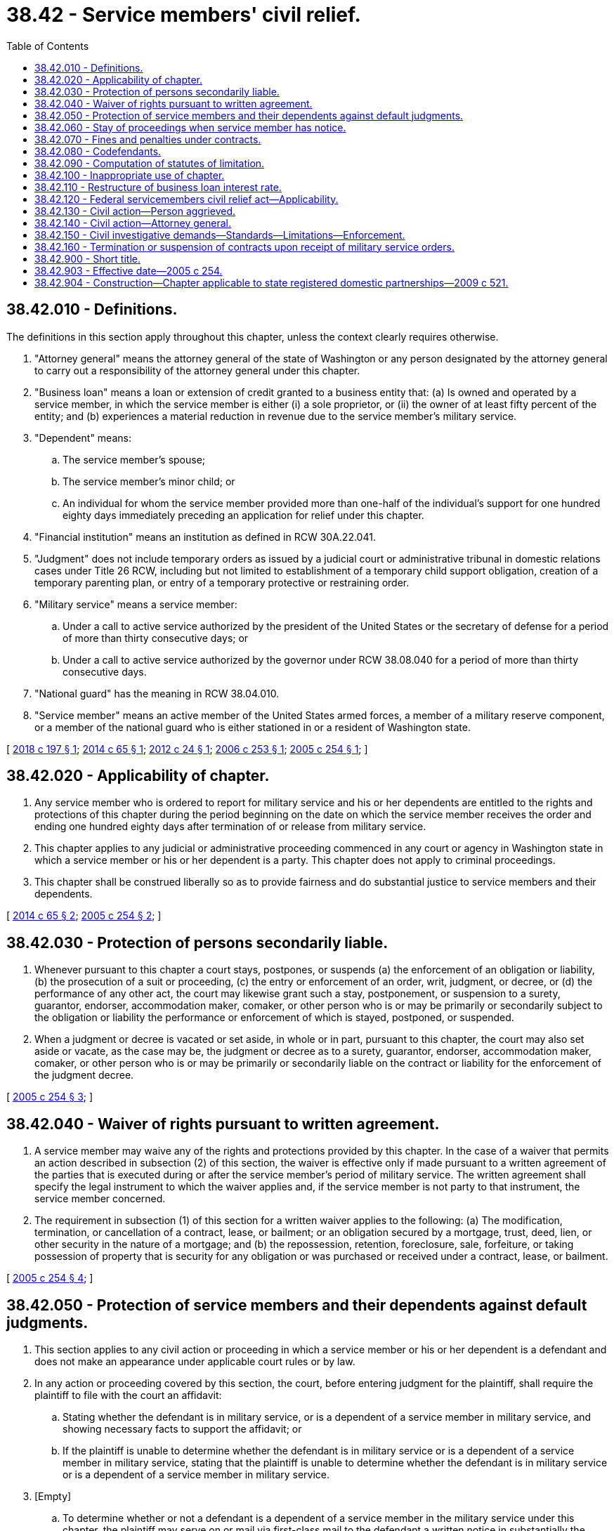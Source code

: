 = 38.42 - Service members' civil relief.
:toc:

== 38.42.010 - Definitions.
The definitions in this section apply throughout this chapter, unless the context clearly requires otherwise.

. "Attorney general" means the attorney general of the state of Washington or any person designated by the attorney general to carry out a responsibility of the attorney general under this chapter.

. "Business loan" means a loan or extension of credit granted to a business entity that: (a) Is owned and operated by a service member, in which the service member is either (i) a sole proprietor, or (ii) the owner of at least fifty percent of the entity; and (b) experiences a material reduction in revenue due to the service member's military service.

. "Dependent" means:

.. The service member's spouse;

.. The service member's minor child; or

.. An individual for whom the service member provided more than one-half of the individual's support for one hundred eighty days immediately preceding an application for relief under this chapter.

. "Financial institution" means an institution as defined in RCW 30A.22.041.

. "Judgment" does not include temporary orders as issued by a judicial court or administrative tribunal in domestic relations cases under Title 26 RCW, including but not limited to establishment of a temporary child support obligation, creation of a temporary parenting plan, or entry of a temporary protective or restraining order.

. "Military service" means a service member:

.. Under a call to active service authorized by the president of the United States or the secretary of defense for a period of more than thirty consecutive days; or

.. Under a call to active service authorized by the governor under RCW 38.08.040 for a period of more than thirty consecutive days.

. "National guard" has the meaning in RCW 38.04.010.

. "Service member" means an active member of the United States armed forces, a member of a military reserve component, or a member of the national guard who is either stationed in or a resident of Washington state.

[ http://lawfilesext.leg.wa.gov/biennium/2017-18/Pdf/Bills/Session%20Laws/House/1056.SL.pdf?cite=2018%20c%20197%20§%201[2018 c 197 § 1]; http://lawfilesext.leg.wa.gov/biennium/2013-14/Pdf/Bills/Session%20Laws/House/2171-S.SL.pdf?cite=2014%20c%2065%20§%201[2014 c 65 § 1]; http://lawfilesext.leg.wa.gov/biennium/2011-12/Pdf/Bills/Session%20Laws/Senate/5627-S.SL.pdf?cite=2012%20c%2024%20§%201[2012 c 24 § 1]; http://lawfilesext.leg.wa.gov/biennium/2005-06/Pdf/Bills/Session%20Laws/House/2497-S.SL.pdf?cite=2006%20c%20253%20§%201[2006 c 253 § 1]; http://lawfilesext.leg.wa.gov/biennium/2005-06/Pdf/Bills/Session%20Laws/House/2173-S.SL.pdf?cite=2005%20c%20254%20§%201[2005 c 254 § 1]; ]

== 38.42.020 - Applicability of chapter.
. Any service member who is ordered to report for military service and his or her dependents are entitled to the rights and protections of this chapter during the period beginning on the date on which the service member receives the order and ending one hundred eighty days after termination of or release from military service.

. This chapter applies to any judicial or administrative proceeding commenced in any court or agency in Washington state in which a service member or his or her dependent is a party. This chapter does not apply to criminal proceedings.

. This chapter shall be construed liberally so as to provide fairness and do substantial justice to service members and their dependents.

[ http://lawfilesext.leg.wa.gov/biennium/2013-14/Pdf/Bills/Session%20Laws/House/2171-S.SL.pdf?cite=2014%20c%2065%20§%202[2014 c 65 § 2]; http://lawfilesext.leg.wa.gov/biennium/2005-06/Pdf/Bills/Session%20Laws/House/2173-S.SL.pdf?cite=2005%20c%20254%20§%202[2005 c 254 § 2]; ]

== 38.42.030 - Protection of persons secondarily liable.
. Whenever pursuant to this chapter a court stays, postpones, or suspends (a) the enforcement of an obligation or liability, (b) the prosecution of a suit or proceeding, (c) the entry or enforcement of an order, writ, judgment, or decree, or (d) the performance of any other act, the court may likewise grant such a stay, postponement, or suspension to a surety, guarantor, endorser, accommodation maker, comaker, or other person who is or may be primarily or secondarily subject to the obligation or liability the performance or enforcement of which is stayed, postponed, or suspended.

. When a judgment or decree is vacated or set aside, in whole or in part, pursuant to this chapter, the court may also set aside or vacate, as the case may be, the judgment or decree as to a surety, guarantor, endorser, accommodation maker, comaker, or other person who is or may be primarily or secondarily liable on the contract or liability for the enforcement of the judgment decree.

[ http://lawfilesext.leg.wa.gov/biennium/2005-06/Pdf/Bills/Session%20Laws/House/2173-S.SL.pdf?cite=2005%20c%20254%20§%203[2005 c 254 § 3]; ]

== 38.42.040 - Waiver of rights pursuant to written agreement.
. A service member may waive any of the rights and protections provided by this chapter. In the case of a waiver that permits an action described in subsection (2) of this section, the waiver is effective only if made pursuant to a written agreement of the parties that is executed during or after the service member's period of military service. The written agreement shall specify the legal instrument to which the waiver applies and, if the service member is not party to that instrument, the service member concerned.

. The requirement in subsection (1) of this section for a written waiver applies to the following: (a) The modification, termination, or cancellation of a contract, lease, or bailment; or an obligation secured by a mortgage, trust, deed, lien, or other security in the nature of a mortgage; and (b) the repossession, retention, foreclosure, sale, forfeiture, or taking possession of property that is security for any obligation or was purchased or received under a contract, lease, or bailment.

[ http://lawfilesext.leg.wa.gov/biennium/2005-06/Pdf/Bills/Session%20Laws/House/2173-S.SL.pdf?cite=2005%20c%20254%20§%204[2005 c 254 § 4]; ]

== 38.42.050 - Protection of service members and their dependents against default judgments.
. This section applies to any civil action or proceeding in which a service member or his or her dependent is a defendant and does not make an appearance under applicable court rules or by law.

. In any action or proceeding covered by this section, the court, before entering judgment for the plaintiff, shall require the plaintiff to file with the court an affidavit:

.. Stating whether the defendant is in military service, or is a dependent of a service member in military service, and showing necessary facts to support the affidavit; or

.. If the plaintiff is unable to determine whether the defendant is in military service or is a dependent of a service member in military service, stating that the plaintiff is unable to determine whether the defendant is in military service or is a dependent of a service member in military service.

. [Empty]
.. To determine whether or not a defendant is a dependent of a service member in the military service under this chapter, the plaintiff may serve on or mail via first-class mail to the defendant a written notice in substantially the following form:



"NOTICE: State and federal law provide protections to defendants who are in the military service, and to their dependents. Dependents of a service member are the service member's spouse, the service member's minor child, or an individual for whom the service member provided more than one-half of the individual's support for one hundred eighty days immediately preceding an application for relief.

One protection provided is the protection against the entry of a default judgment in certain circumstances. This notice pertains only to a defendant who is a dependent of a member of the national guard or a military reserve component under a call to active service, or a national guard member under a call to service authorized by the governor of the state of Washington, for a period of more than thirty consecutive days. Other defendants in military service also have protections against default judgments not covered by this notice. If you are the dependent of a member of the national guard or a military reserve component under a call to active service, or a national guard member under a call to service authorized by the governor of the state of Washington, for a period of more than thirty consecutive days, you should notify the plaintiff or the plaintiff's attorneys in writing of your status as such within twenty days of the receipt of this notice. If you fail to do so, then a court or an administrative tribunal may presume that you are not a dependent of an active duty member of the national guard or reserves, or a national guard member under a call to service authorized by the governor of the state of Washington, and proceed with the entry of an order of default and/or a default judgment without further proof of your status. Your response to the plaintiff or plaintiff's attorneys about your status does not constitute an appearance for jurisdictional purposes in any pending litigation nor a waiver of your rights."

.. If the notice is either served on the defendant twenty or more days prior to an application for an order of default or a default judgment, or mailed to the defendant more than twenty-three days prior to such application, and the defendant fails to timely respond, then for purposes of entry of an order of default or default judgment, the court or administrative tribunal may presume that the defendant is not a dependent of a service member in the military service under this chapter.

.. Nothing prohibits the plaintiff from allowing a defendant more than twenty days to respond to the notice, or from amending the notice to so provide.

. If in an action covered by this section it appears that the defendant is in military service or is a dependent of a service member in military service, the court may not enter a judgment until after the court appoints an attorney to represent the defendant. If an attorney appointed under this section to represent a service member or his or her dependent cannot locate the service member or dependent, actions by the attorney in the case do not waive any defense of the service member or dependent or otherwise bind the service member or dependent.

. In an action covered by this section in which the defendant is in military service or is a dependent of a service member in military service, the court shall grant a stay of proceedings until one hundred eighty days after termination of or release from military service, upon application of defense counsel, or on the court's own motion, if the court determines that:

.. There may be a defense to the action and a defense cannot be presented without presence of the defendant; or

.. After due diligence, counsel has been unable to contact the defendant or otherwise determine if a meritorious defense exists. The defendant's failure to communicate or cooperate with counsel after having been contacted is not grounds to find that counsel has been unable to contact the defendant or that counsel has been unable to determine if a meritorious defense exists.

. No bar to entry of judgment under subsection (4) of this section or requirement for grant of stay under subsection (5) of this section precludes the entry of temporary orders in domestic relations cases. If a court or administrative tribunal enters a temporary order as allowed under this subsection, it shall include a finding that failure to act, despite the absence of the service member, would result in manifest injustice to the other interested parties. Temporary orders issued without the service member's participation shall not set any precedent for the final disposition of the matters addressed therein.

. If a service member or dependent who is a defendant in an action covered by this section receives actual notice of the action, the service member or dependent may request a stay of proceedings pursuant to RCW 38.42.060.

. A person who makes or uses an affidavit permitted under this section knowing it to be false, is guilty of a class C felony.

. If a default judgment is entered in an action covered by this section against a service member or his or her dependent during the service member's period of military service or within one hundred eighty days after termination of or release from military service, the court entering the judgment shall, upon application by or on behalf of the service member or his or her dependent, reopen the judgment for the purpose of allowing the service member or his or her dependent to defend the action if it appears that:

.. The service member or dependent was materially affected by reason of that military service in making a defense to the action; and

.. The service member or dependent has a meritorious or legal defense to the action or some part of it.

. If a court vacates, sets aside, or reverses a default judgment against a service member or his or her dependent and the vacating, setting aside, or reversing is because of a provision of this chapter, that action does not impair a right or title acquired by a bona fide purchaser for value.

[ http://lawfilesext.leg.wa.gov/biennium/2011-12/Pdf/Bills/Session%20Laws/Senate/5627-S.SL.pdf?cite=2012%20c%2024%20§%202[2012 c 24 § 2]; http://lawfilesext.leg.wa.gov/biennium/2005-06/Pdf/Bills/Session%20Laws/House/3074.SL.pdf?cite=2006%20c%2080%20§%201[2006 c 80 § 1]; http://lawfilesext.leg.wa.gov/biennium/2005-06/Pdf/Bills/Session%20Laws/House/2173-S.SL.pdf?cite=2005%20c%20254%20§%205[2005 c 254 § 5]; ]

== 38.42.060 - Stay of proceedings when service member has notice.
. This section applies to any civil action or proceeding in which a defendant at the time of filing an application under this section:

.. [Empty]
... Is in military service, or it is within one hundred eighty days after termination of or release from military service; or

... Is a dependent of a service member in military service; and

.. Has received actual notice of the action or proceeding.

. At any stage before final judgment in a civil action or proceeding in which a service member or his or her dependent described in subsection (1) of this section is a party, the court may on its own motion and shall, upon application by the service member or his or her dependent, stay the action until one hundred eighty days after termination of or release from military service, if the conditions in subsection (3) of this section are met.

. An application for a stay under subsection (2) of this section shall include the following:

.. A letter or other communication setting forth facts stating the manner in which current military duty requirements materially affect the service member's or dependent's ability to appear and stating a date when the service member or dependent will be available to appear; and

.. A letter or other communication from the service member's commanding officer stating that the service member's current military duty prevents either the service member's or dependent's appearance and that military leave is not authorized for the service member at the time of the letter.

. An application for a stay under this section does not constitute an appearance for jurisdictional purposes and does not constitute a waiver of any substantive or procedural defense, including a defense relating to lack of personal jurisdiction.

. A service member or dependent who is granted a stay of a civil action or proceeding under subsection (2) of this section may apply for an additional stay based on the continuing material affect of military duty on the service member's or dependent's ability to appear. Such application may be made by the service member or his or her dependent at the time of the initial application under subsection (2) of this section or when it appears that the service member or his or her dependent is unable to prosecute or defend the action. The same information required under subsection (3) of this subsection shall be included in an application under this subsection.

. If the court refuses to grant an additional stay of proceedings under subsection (2) of this section, the court shall appoint counsel to represent the service member or his or her dependent in the action or proceeding.

. A service member or dependent who applies for a stay under this section and is unsuccessful may not seek the protections afforded by RCW 38.42.050.

[ http://lawfilesext.leg.wa.gov/biennium/2005-06/Pdf/Bills/Session%20Laws/House/2173-S.SL.pdf?cite=2005%20c%20254%20§%206[2005 c 254 § 6]; ]

== 38.42.070 - Fines and penalties under contracts.
. If an action for compliance with the terms of a contract is stayed pursuant to this chapter, a penalty shall not accrue for failure to comply with the terms of the contract during the period of the stay.

. If a service member or his or her dependent fails to perform an obligation arising under a contract and a penalty is incurred arising from that nonperformance, a court may reduce or waive the fine or penalty if:

.. [Empty]
... The service member was in military service at the time the fine or penalty was incurred; or

... The action is against a dependent of the service member and the service member was in military service at the time the fine or penalty was incurred; and

.. The ability of the service member or dependent to perform the obligation was materially affected by the military service.

[ http://lawfilesext.leg.wa.gov/biennium/2005-06/Pdf/Bills/Session%20Laws/House/2173-S.SL.pdf?cite=2005%20c%20254%20§%207[2005 c 254 § 7]; ]

== 38.42.080 - Codefendants.
If the service member or his or her dependent is a codefendant with others who are not in military service and who are not entitled to the relief and protections provided under this chapter, the plaintiff may proceed against those other defendants with the approval of the court.

[ http://lawfilesext.leg.wa.gov/biennium/2005-06/Pdf/Bills/Session%20Laws/House/2173-S.SL.pdf?cite=2005%20c%20254%20§%208[2005 c 254 § 8]; ]

== 38.42.090 - Computation of statutes of limitation.
. The period of a service member's military service may not be included in computing any period limited by law, rule, or order, for the bringing of any action or proceeding in a court, or in any board bureau, commission, department, or other agency of a state, or political subdivision of a state, or the United States by or against the service member or the service member's dependents, heirs, executors, administrators, or assigns.

. A period of military service may not be included in computing any period provided by law for the redemption of real property sold or forfeited to enforce an obligation, tax, or assessment.

. This section does not apply to any period of limitation prescribed by or under the internal revenue laws of the United States.

[ http://lawfilesext.leg.wa.gov/biennium/2005-06/Pdf/Bills/Session%20Laws/House/2173-S.SL.pdf?cite=2005%20c%20254%20§%209[2005 c 254 § 9]; ]

== 38.42.100 - Inappropriate use of chapter.
If a court determines, in any proceeding to enforce a civil right, that any interest, property, or contract has been transferred or acquired with the intent to delay the just enforcement of such right by taking advantage of this chapter, the court shall enter such judgment or make such order as might lawfully be entered or made concerning such transfer or acquisition.

[ http://lawfilesext.leg.wa.gov/biennium/2005-06/Pdf/Bills/Session%20Laws/House/2173-S.SL.pdf?cite=2005%20c%20254%20§%2010[2005 c 254 § 10]; ]

== 38.42.110 - Restructure of business loan interest rate.
. Upon the request of a service member with a qualifying business loan, the financial institution must restructure the interest rate of the loan to the equivalent provisions in the federal servicemembers civil relief act (50 U.S.C. App. 501 et seq.). The service member must notify the institution at least five days prior to the beginning of military service and submit official documentation that substantiates their eligibility for the protections of this chapter.

. This section applies only to loans with an outstanding balance of less than one hundred thousand dollars at the time the service member is called to military service.

. This section applies only to business loans executed on or after January 1, 2007.

[ http://lawfilesext.leg.wa.gov/biennium/2005-06/Pdf/Bills/Session%20Laws/House/2497-S.SL.pdf?cite=2006%20c%20253%20§%202[2006 c 253 § 2]; ]

== 38.42.120 - Federal servicemembers civil relief act—Applicability.
. The federal servicemembers civil relief act of 2003, P.L. 108-189, as amended, is specifically declared to apply in proper cases in all the courts of this state.

. A violation of the federal servicemembers civil relief act of 2003 is a violation of this chapter.

[ http://lawfilesext.leg.wa.gov/biennium/2013-14/Pdf/Bills/Session%20Laws/House/2171-S.SL.pdf?cite=2014%20c%2065%20§%203[2014 c 65 § 3]; ]

== 38.42.130 - Civil action—Person aggrieved.
. Any person aggrieved by a violation of this chapter may in a civil action:

.. Obtain any appropriate equitable or declaratory relief with respect to the violation; and

.. Recover all other appropriate relief, including monetary damages.

. The court may award to a person aggrieved by a violation of this chapter who prevails in an action brought under this section the costs of the action, including reasonable attorneys' fees.

[ http://lawfilesext.leg.wa.gov/biennium/2017-18/Pdf/Bills/Session%20Laws/House/1056.SL.pdf?cite=2018%20c%20197%20§%202[2018 c 197 § 2]; http://lawfilesext.leg.wa.gov/biennium/2013-14/Pdf/Bills/Session%20Laws/House/2171-S.SL.pdf?cite=2014%20c%2065%20§%204[2014 c 65 § 4]; ]

== 38.42.140 - Civil action—Attorney general.
. Civil proceedings to enforce this chapter may be brought by the attorney general against any person that:

.. Engages in a pattern or practice of violating this chapter; or

.. Engages in a violation of this chapter that raises an issue of significant public importance.

. In a civil action commenced under this section, the court may:

.. Grant any appropriate equitable or declaratory relief, including costs and reasonable attorneys' fees, with respect to the violation of this chapter;

.. Award all other appropriate relief, including monetary damages, to any person aggrieved by the violation; and

.. To vindicate the public interest, assess a civil penalty:

... In an amount not exceeding fifty-five thousand dollars for a first violation; and

... In an amount not exceeding one hundred ten thousand dollars for any subsequent violation.

. Upon timely application, a person aggrieved by a violation of this chapter with respect to which the civil action is commenced may intervene in such an action and may obtain appropriate relief as the person could obtain in a civil action under RCW 38.42.130 with respect to that violation, along with costs and reasonable attorneys' fees.

[ http://lawfilesext.leg.wa.gov/biennium/2017-18/Pdf/Bills/Session%20Laws/House/1056.SL.pdf?cite=2018%20c%20197%20§%203[2018 c 197 § 3]; http://lawfilesext.leg.wa.gov/biennium/2013-14/Pdf/Bills/Session%20Laws/House/2171-S.SL.pdf?cite=2014%20c%2065%20§%205[2014 c 65 § 5]; ]

== 38.42.150 - Civil investigative demands—Standards—Limitations—Enforcement.
. Whenever the attorney general believes that any person may: (a) Be in possession, custody, or control of any original or copy of any book, record, report, memorandum, paper, communication, tabulation, map, chart, photograph, mechanical transcription, or other tangible document or recording, wherever situated, which he or she believes to be relevant to the subject matter of an investigation of a possible violation of this chapter, or federal statutes dealing with the same or similar matters that the attorney general is authorized to enforce; or (b) have knowledge of any information that the attorney general believes relevant to the subject matter of such an investigation, he or she may, prior to the institution of a civil proceeding thereon, execute in writing and cause to be served upon such a person, a civil investigative demand requiring such a person to produce the documentary material and permit inspection and copying, to answer in writing written interrogatories, to give oral testimony, or any combination of these demands pertaining to the documentary material or information. Documents and information obtained under this section are not admissible in criminal prosecutions.

. Each demand must:

.. State the statute and section or sections thereof, the alleged violation of which is under investigation, and the general subject matter of the investigation;

.. If the demand is for the production of documentary material, describe the class or classes of documentary material to be produced thereunder with reasonable specificity so as fairly to indicate the material demanded;

.. Prescribe a return date within which the documentary material is to be produced, the answers to written interrogatories are to be made, or a date, time, and place at which oral testimony is to be taken; and

.. Identify the members of the attorney general's staff to whom the documentary material is to be made available for inspection and copying, to whom answers to written interrogatories are to be made, or who are to conduct the examination for oral testimony.

. No demand may:

.. Contain any requirement that would be unreasonable or improper if contained in a subpoena duces tecum, a request for answers to written interrogatories, or a request for deposition upon oral examination issued by a court of this state; or

.. Require the disclosure of any documentary material that would be privileged or which for any other reason would not be required by a subpoena duces tecum issued by a court of this state.

. Service of such a demand may be made by:

.. Delivering a duly executed copy thereof to the person to be served, or, if such a person is not a natural person, to any officer or managing agent of the person to be served;

.. Delivering a duly executed copy thereof to the principal place of business in this state of the person to be served; or

.. Mailing by registered or certified mail a duly executed copy thereof addressed to the person to be served at the principal place of business in this state, or, if the person has no place of business in this state, to his or her principal office or place of business.

. [Empty]
.. Documentary material demanded pursuant to the provisions of this section must be produced for inspection and copying during normal business hours at the principal office or place of business of the person served, or at such other times and places as may be agreed upon by the person served and the attorney general.

.. Written interrogatories in a demand served under this section must be answered in the same manner as provided in the civil rules for superior court.

.. The oral testimony of any person obtained pursuant to a demand served under this section must be taken in the same manner as provided in the civil rules for superior court for the taking of depositions. In the course of the deposition, the assistant attorney general conducting the examination may exclude from the place where the examination is held all persons other than the person being examined, the person's counsel, and the officer before whom the testimony is to be taken.

.. Any person compelled to appear pursuant to a demand for oral testimony under this section may be accompanied by counsel.

.. The oral testimony of any person obtained pursuant to a demand served under this section must be taken in the county within which the person resides, is found, or transacts business, or in another place as may be agreed upon between the person served and the attorney general.

. If, after prior court approval, a civil investigative demand specifically prohibits disclosure of the existence or content of the demand, unless otherwise ordered by a superior court for good cause shown, it is a misdemeanor for any person if not a bank, trust company, mutual savings bank, credit union, or savings and loan association organized under the laws of the United States or of any one of the states to disclose to any other person the existence or content of the demand, except for disclosure to counsel for the recipient of the demand or unless otherwise required by law.

. No documentary material, answers to written interrogatories, or transcripts of oral testimony produced pursuant to a demand, or copies thereof, shall, unless otherwise ordered by a superior court for good cause shown, be produced for inspection or copying by, nor may the contents thereof be disclosed to, other than an authorized employee of the attorney general, without the consent of the person who produced the material, answered written interrogatories, or gave oral testimony, except as otherwise provided in this section: PROVIDED, That:

.. Under the reasonable terms and conditions as the attorney general prescribes, the copies of the documentary material, answers to written interrogatories, or transcripts of oral testimony must be available for inspection and copying by the person who produced the material, answered written interrogatories, or gave oral testimony, or any duly authorized representative of such a person;

.. The attorney general or any assistant attorney general may use the copies of documentary material, answers to written interrogatories, or transcripts of oral testimony as he or she determines necessary in the enforcement of this chapter, including presentation before any court: PROVIDED, That any material, answers to written interrogatories, or transcripts of oral testimony that contain trade secrets may not be presented except with the approval of the court in which action is pending after adequate notice to the person furnishing the material, answers to written interrogatories, or oral testimony.

. At any time before the return date specified in the demand, or within twenty days after the demand has been served, whichever period is shorter, a petition to extend the return date for, or to modify or set aside a demand issued pursuant to subsection (1) of this section, stating good cause, may be filed in the superior court for Thurston county, or in another county where the parties reside. A petition, by the person on whom the demand is served, stating good cause, to require the attorney general or any person to perform any duty imposed by the provisions of this section, and all other petitions in connection with a demand, may be filed in the superior court for Thurston county, or in the county where the parties reside. The court has jurisdiction to impose such sanctions as are provided for in the civil rules for superior court with respect to discovery motions.

. Whenever any person fails to comply with any civil investigative demand for documentary material, answers to written interrogatories, or oral testimony duly served upon him or her under this section, or whenever satisfactory copying or reproduction of any such material cannot be done and the person refuses to surrender the material, the attorney general may file, in the trial court of general jurisdiction of the county in which the person resides, is found, or transacts business, and serve upon the person a petition for an order of the court for the enforcement of this section, except that if the person transacts business in more than one county the petition must be filed in the county in which the person maintains his or her principal place of business, or in another county as may be agreed upon by the parties to the petition. Whenever any petition is filed in the trial court of general jurisdiction of any county under this section, the court has jurisdiction to hear and determine the matter so presented and to enter such an order or orders as may be required to carry into effect the provisions of this section, and may impose such sanctions as are provided for in the civil rules for superior court with respect to discovery motions.

[ http://lawfilesext.leg.wa.gov/biennium/2013-14/Pdf/Bills/Session%20Laws/House/2171-S.SL.pdf?cite=2014%20c%2065%20§%206[2014 c 65 § 6]; ]

== 38.42.160 - Termination or suspension of contracts upon receipt of military service orders.
. A service member may, upon written notice, including electronic mail, terminate or suspend a contract described in subsection (2) of this section at any time after the date the service member receives military service orders:

.. For a permanent change of station; or

.. To deploy with a military unit, or as an individual in support of a military operation, for a period of not less than thirty days.

. For the purposes of this section, a contract includes the provision of any of the following:

.. Telecommunication services from a telecommunications company, as defined in RCW 80.04.010, except as provided in subsection (7) of this section;

.. Internet services provided from an internet service provider;

.. Health studio services from a health studio, as defined in RCW 19.142.010; and

.. Subscription television services, as defined in RCW 9A.56.010, from a television service provider.

. The service member must provide written proof to the service provider of the official orders showing that the service member has been called into military service:

.. At the time written notice is given; or

.. If precluded by military necessity or circumstances that make the provision of proof at the time of giving written notice unreasonable or impossible, within ninety days after written notice has been given.

. A termination or suspension of services under this section is effective on the day written notice is given under subsection (2) of this section. The termination or suspension of services does not eliminate or alter any contractual obligation to pay for services rendered before the effective date of the written notice, unless otherwise provided for by law.

. [Empty]
.. A service member who terminates or suspends the provision of services under this section may upon giving written notice, including electronic mail, to the provider within ninety days after termination of the service member's military service, reinstate the provision of services:

... On the same terms and conditions as originally agreed upon with the service provider before the termination or suspension, if the service member was in military service no longer than twelve consecutive months; or

... On the same terms and conditions that have been offered by the provider to any new consumer at the lowest discounted or promotional rate within the previous twelve-month period immediately before termination of the service member's military service, if the service member was in military service longer than twelve consecutive months.

.. Upon receipt of the written notice of reinstatement, the service provider must resume the provision of services or, if the services are no longer available, provide substantially similar services within a reasonable period of time not to exceed thirty days from the date of receipt of the written notice of reinstatement.

. A service member who terminates, suspends, or reinstates the provision of services under this section:

.. May not be charged a penalty, fee, loss of deposit, or any other additional cost because of the termination, suspension, or reinstatement; and

.. Is not liable for payment for any services after the effective date of the termination or suspension, or until the effective date of a reinstatement of services as described in subsection (4) of this section.

. A service member may terminate a contract for any service provided by a commercial mobile radio services provider in accordance with 50 U.S.C. Sec. 3956.

[ http://lawfilesext.leg.wa.gov/biennium/2017-18/Pdf/Bills/Session%20Laws/House/1056.SL.pdf?cite=2018%20c%20197%20§%204[2018 c 197 § 4]; ]

== 38.42.900 - Short title.
This chapter may be known and cited as the Washington service members' civil relief act.

[ http://lawfilesext.leg.wa.gov/biennium/2005-06/Pdf/Bills/Session%20Laws/House/2173-S.SL.pdf?cite=2005%20c%20254%20§%2011[2005 c 254 § 11]; ]

== 38.42.903 - Effective date—2005 c 254.
This act is necessary for the immediate preservation of the public peace, health, or safety, or support of the state government and its existing public institutions, and takes effect immediately [May 3, 2005].

[ http://lawfilesext.leg.wa.gov/biennium/2005-06/Pdf/Bills/Session%20Laws/House/2173-S.SL.pdf?cite=2005%20c%20254%20§%2015[2005 c 254 § 15]; ]

== 38.42.904 - Construction—Chapter applicable to state registered domestic partnerships—2009 c 521.
For the purposes of this chapter, the terms spouse, marriage, marital, husband, wife, widow, widower, next of kin, and family shall be interpreted as applying equally to state registered domestic partnerships or individuals in state registered domestic partnerships as well as to marital relationships and married persons, and references to dissolution of marriage shall apply equally to state registered domestic partnerships that have been terminated, dissolved, or invalidated, to the extent that such interpretation does not conflict with federal law. Where necessary to implement chapter 521, Laws of 2009, gender-specific terms such as husband and wife used in any statute, rule, or other law shall be construed to be gender neutral, and applicable to individuals in state registered domestic partnerships.

[ http://lawfilesext.leg.wa.gov/biennium/2009-10/Pdf/Bills/Session%20Laws/Senate/5688-S2.SL.pdf?cite=2009%20c%20521%20§%2083[2009 c 521 § 83]; ]


